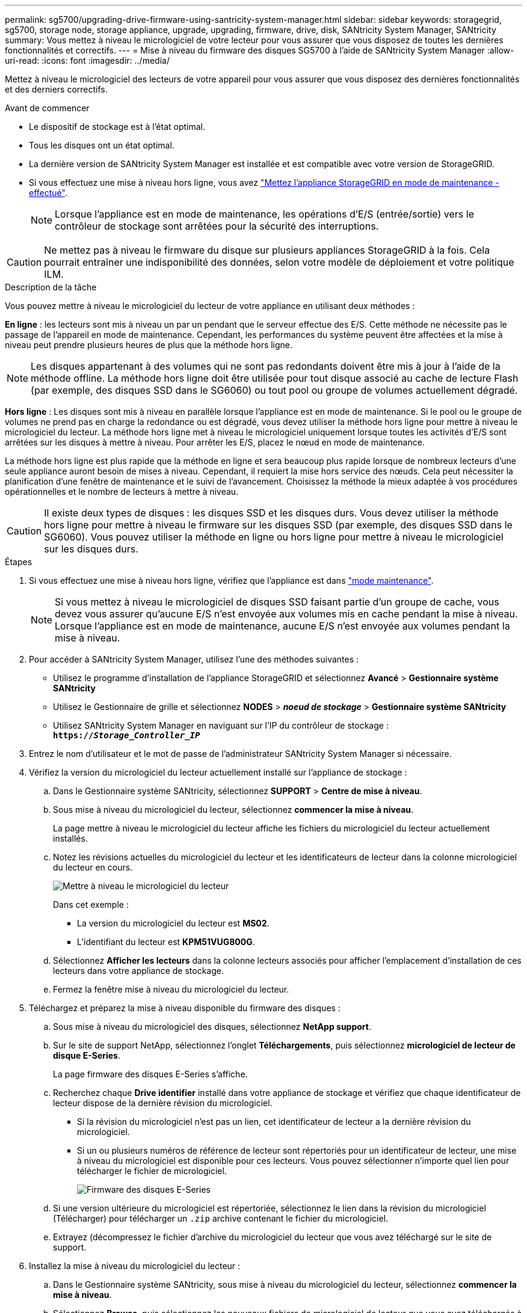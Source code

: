 ---
permalink: sg5700/upgrading-drive-firmware-using-santricity-system-manager.html 
sidebar: sidebar 
keywords: storagegrid, sg5700, storage node, storage appliance, upgrade, upgrading, firmware, drive, disk, SANtricity System Manager, SANtricity 
summary: Vous mettez à niveau le micrologiciel de votre lecteur pour vous assurer que vous disposez de toutes les dernières fonctionnalités et correctifs. 
---
= Mise à niveau du firmware des disques SG5700 à l'aide de SANtricity System Manager
:allow-uri-read: 
:icons: font
:imagesdir: ../media/


[role="lead"]
Mettez à niveau le micrologiciel des lecteurs de votre appareil pour vous assurer que vous disposez des dernières fonctionnalités et des derniers correctifs.

.Avant de commencer
* Le dispositif de stockage est à l'état optimal.
* Tous les disques ont un état optimal.
* La dernière version de SANtricity System Manager est installée et est compatible avec votre version de StorageGRID.
* Si vous effectuez une mise à niveau hors ligne, vous avez link:../commonhardware/placing-appliance-into-maintenance-mode.html["Mettez l'appliance StorageGRID en mode de maintenance - effectué"].
+

NOTE: Lorsque l'appliance est en mode de maintenance, les opérations d'E/S (entrée/sortie) vers le contrôleur de stockage sont arrêtées pour la sécurité des interruptions.




CAUTION: Ne mettez pas à niveau le firmware du disque sur plusieurs appliances StorageGRID à la fois. Cela pourrait entraîner une indisponibilité des données, selon votre modèle de déploiement et votre politique ILM.

.Description de la tâche
Vous pouvez mettre à niveau le micrologiciel du lecteur de votre appliance en utilisant deux méthodes :

*En ligne* : les lecteurs sont mis à niveau un par un pendant que le serveur effectue des E/S. Cette méthode ne nécessite pas le passage de l'appareil en mode de maintenance. Cependant, les performances du système peuvent être affectées et la mise à niveau peut prendre plusieurs heures de plus que la méthode hors ligne.


NOTE: Les disques appartenant à des volumes qui ne sont pas redondants doivent être mis à jour à l'aide de la méthode offline. La méthode hors ligne doit être utilisée pour tout disque associé au cache de lecture Flash (par exemple, des disques SSD dans le SG6060) ou tout pool ou groupe de volumes actuellement dégradé.

*Hors ligne* :
Les disques sont mis à niveau en parallèle lorsque l'appliance est en mode de maintenance. Si le pool ou le groupe de volumes ne prend pas en charge la redondance ou est dégradé, vous devez utiliser la méthode hors ligne pour mettre à niveau le micrologiciel du lecteur. La méthode hors ligne met à niveau le micrologiciel uniquement lorsque toutes les activités d'E/S sont arrêtées sur les disques à mettre à niveau. Pour arrêter les E/S, placez le nœud en mode de maintenance.

La méthode hors ligne est plus rapide que la méthode en ligne et sera beaucoup plus rapide lorsque de nombreux lecteurs d'une seule appliance auront besoin de mises à niveau. Cependant, il requiert la mise hors service des nœuds. Cela peut nécessiter la planification d'une fenêtre de maintenance et le suivi de l'avancement. Choisissez la méthode la mieux adaptée à vos procédures opérationnelles et le nombre de lecteurs à mettre à niveau.


CAUTION: Il existe deux types de disques : les disques SSD et les disques durs. Vous devez utiliser la méthode hors ligne pour mettre à niveau le firmware sur les disques SSD (par exemple, des disques SSD dans le SG6060). Vous pouvez utiliser la méthode en ligne ou hors ligne pour mettre à niveau le micrologiciel sur les disques durs.

.Étapes
. Si vous effectuez une mise à niveau hors ligne, vérifiez que l'appliance est dans link:../commonhardware/placing-appliance-into-maintenance-mode.html["mode maintenance"].
+

NOTE: Si vous mettez à niveau le micrologiciel de disques SSD faisant partie d'un groupe de cache, vous devez vous assurer qu'aucune E/S n'est envoyée aux volumes mis en cache pendant la mise à niveau. Lorsque l'appliance est en mode de maintenance, aucune E/S n'est envoyée aux volumes pendant la mise à niveau.

. Pour accéder à SANtricity System Manager, utilisez l'une des méthodes suivantes :
+
** Utilisez le programme d'installation de l'appliance StorageGRID et sélectionnez *Avancé* > *Gestionnaire système SANtricity*
** Utilisez le Gestionnaire de grille et sélectionnez *NODES* > *_noeud de stockage_* > *Gestionnaire système SANtricity*
** Utilisez SANtricity System Manager en naviguant sur l'IP du contrôleur de stockage : +
`*https://_Storage_Controller_IP_*`


. Entrez le nom d'utilisateur et le mot de passe de l'administrateur SANtricity System Manager si nécessaire.
. Vérifiez la version du micrologiciel du lecteur actuellement installé sur l'appliance de stockage :
+
.. Dans le Gestionnaire système SANtricity, sélectionnez *SUPPORT* > *Centre de mise à niveau*.
.. Sous mise à niveau du micrologiciel du lecteur, sélectionnez *commencer la mise à niveau*.
+
La page mettre à niveau le micrologiciel du lecteur affiche les fichiers du micrologiciel du lecteur actuellement installés.

.. Notez les révisions actuelles du micrologiciel du lecteur et les identificateurs de lecteur dans la colonne micrologiciel du lecteur en cours.
+
image::../media/storagegrid_update_drive_firmware.png[Mettre à niveau le micrologiciel du lecteur]

+
Dans cet exemple :

+
*** La version du micrologiciel du lecteur est *MS02*.
*** L'identifiant du lecteur est *KPM51VUG800G*.


.. Sélectionnez *Afficher les lecteurs* dans la colonne lecteurs associés pour afficher l'emplacement d'installation de ces lecteurs dans votre appliance de stockage.
.. Fermez la fenêtre mise à niveau du micrologiciel du lecteur.


. Téléchargez et préparez la mise à niveau disponible du firmware des disques :
+
.. Sous mise à niveau du micrologiciel des disques, sélectionnez *NetApp support*.
.. Sur le site de support NetApp, sélectionnez l'onglet *Téléchargements*, puis sélectionnez *micrologiciel de lecteur de disque E-Series*.
+
La page firmware des disques E-Series s'affiche.

.. Recherchez chaque *Drive identifier* installé dans votre appliance de stockage et vérifiez que chaque identificateur de lecteur dispose de la dernière révision du micrologiciel.
+
*** Si la révision du micrologiciel n'est pas un lien, cet identificateur de lecteur a la dernière révision du micrologiciel.
*** Si un ou plusieurs numéros de référence de lecteur sont répertoriés pour un identificateur de lecteur, une mise à niveau du micrologiciel est disponible pour ces lecteurs. Vous pouvez sélectionner n'importe quel lien pour télécharger le fichier de micrologiciel.
+
image::../media/storagegrid_drive_firmware_download.png[Firmware des disques E-Series]



.. Si une version ultérieure du micrologiciel est répertoriée, sélectionnez le lien dans la révision du micrologiciel (Télécharger) pour télécharger un `.zip` archive contenant le fichier du micrologiciel.
.. Extrayez (décompressez le fichier d'archive du micrologiciel du lecteur que vous avez téléchargé sur le site de support.


. Installez la mise à niveau du micrologiciel du lecteur :
+
.. Dans le Gestionnaire système SANtricity, sous mise à niveau du micrologiciel du lecteur, sélectionnez *commencer la mise à niveau*.
.. Sélectionnez *Browse*, puis sélectionnez les nouveaux fichiers de micrologiciel de lecteur que vous avez téléchargés à partir du site de support.
+
Les fichiers du micrologiciel du lecteur ont un nom de fichier similaire à +
`D_HUC101212CSS600_30602291_MS01_2800_0002.dlp`.

+
Vous pouvez sélectionner jusqu'à quatre fichiers de micrologiciel de lecteur, un par un. Si plusieurs fichiers de micrologiciel de lecteur sont compatibles avec le même lecteur, vous obtenez une erreur de conflit de fichier. Choisissez le fichier de micrologiciel de lecteur que vous souhaitez utiliser pour la mise à niveau et supprimez l'autre.

.. Sélectionnez *Suivant*.
+
*Sélectionner les lecteurs* répertorie les lecteurs que vous pouvez mettre à niveau avec les fichiers de micrologiciel sélectionnés.

+
Seuls les lecteurs compatibles apparaissent.

+
Le micrologiciel sélectionné pour le lecteur apparaît dans la colonne *micrologiciel proposé*. Si vous devez modifier ce micrologiciel, sélectionnez *Retour*.

.. Sélectionnez le type de mise à niveau que vous souhaitez effectuer :
+

CAUTION: Vous devez utiliser la méthode hors ligne lors de la mise à niveau des disques SSD.

+
*** *Mettre à niveau tous les lecteurs en ligne* — met à niveau les lecteurs qui peuvent prendre en charge un téléchargement de micrologiciel pendant que la matrice de stockage traite les E/S. Lorsque vous sélectionnez cette méthode de mise à niveau, vous n'avez pas besoin d'arrêter les E/S sur les volumes associés utilisant ces disques.
+

NOTE: Une mise à niveau en ligne peut prendre plusieurs heures de plus qu'une mise à niveau hors ligne.

*** *Mettre à niveau tous les lecteurs hors ligne (parallèle)* — met à niveau les lecteurs qui peuvent prendre en charge un téléchargement de micrologiciel uniquement alors que toutes les activités d'E/S sont arrêtées sur tous les volumes qui utilisent les lecteurs.
+

CAUTION: Vous devez mettre l'appareil en mode maintenance avant d'utiliser cette méthode. Vous devez utiliser la méthode *Offline* pour mettre à niveau le micrologiciel du lecteur.

+

CAUTION: Si vous souhaitez utiliser la mise à niveau hors ligne (parallèle), ne continuez pas, sauf si vous êtes certain que l'appliance est en mode de maintenance. Si vous ne mettez pas l'appliance en mode de maintenance avant d'effectuer une mise à jour hors ligne du firmware des disques, vous risquez de perdre des données.



.. Dans la première colonne du tableau, sélectionnez le ou les lecteurs que vous souhaitez mettre à niveau.
+
La meilleure pratique consiste à mettre à niveau tous les lecteurs du même modèle vers la même révision du micrologiciel.

.. Sélectionnez *Démarrer* et confirmez que vous souhaitez effectuer la mise à niveau.
+
Si vous devez arrêter la mise à niveau, sélectionnez *Stop*. Tous les téléchargements de micrologiciel en cours sont terminés. Tous les téléchargements de micrologiciel qui n'ont pas démarré sont annulés.

+

CAUTION: L'arrêt de la mise à niveau du micrologiciel du lecteur peut entraîner une perte de données ou l'indisponibilité des disques.

.. (Facultatif) pour afficher la liste des mises à niveau, sélectionnez *Enregistrer le journal*.
+
Le fichier journal est enregistré dans le dossier des téléchargements de votre navigateur portant le nom `latest-upgrade-log-timestamp.txt`.

+
Si l'une des erreurs suivantes se produit pendant la procédure de mise à niveau, effectuez l'action recommandée appropriée.

+
*** *Disques affectés en échec*
+
L'une des raisons de la défaillance est que le lecteur ne possède pas la signature appropriée. Assurez-vous que le disque concerné est un disque autorisé. Contactez le support technique pour plus d'informations.

+
Lorsque vous remplacez un lecteur, assurez-vous que sa capacité est supérieure ou égale à celle du lecteur défectueux que vous remplacez.

+
Vous pouvez remplacer le disque défectueux alors que la matrice de stockage reçoit des E/S.

*** *Vérifier la matrice de stockage*
+
**** Assurez-vous qu'une adresse IP a été attribuée à chaque contrôleur.
**** Assurez-vous que tous les câbles connectés au contrôleur ne sont pas endommagés.
**** Assurez-vous que tous les câbles sont bien connectés.


*** *Disques de secours intégrés*
+
Ce problème d'erreur doit être corrigé avant de pouvoir mettre à niveau le micrologiciel.

*** *Groupes de volumes incomplets*
+
Si un ou plusieurs groupes de volumes ou pools de disques sont incomplets, vous devez corriger cette condition d'erreur avant de pouvoir mettre à niveau le micrologiciel.

*** *Opérations exclusives (autres que l'analyse des supports/parité en arrière-plan) actuellement en cours d'exécution sur n'importe quel groupe de volumes*
+
Si une ou plusieurs opérations exclusives sont en cours, les opérations doivent être effectuées avant la mise à niveau du micrologiciel. Utilisez System Manager pour surveiller la progression des opérations.

*** *Volumes manquants*
+
Vous devez corriger la condition de volume manquant avant de pouvoir mettre à niveau le micrologiciel.

*** *L'un ou l'autre des contrôleurs dans un état autre que optimal*
+
L'un des contrôleurs de la baie de stockage doit faire attention. Ce problème doit être résolu avant la mise à niveau du firmware.

*** *Discordance des informations de partition de stockage entre les graphiques d'objet du contrôleur*
+
Une erreur s'est produite lors de la validation des données sur les contrôleurs. Contactez le support technique pour résoudre ce problème.

*** *Échec de la vérification du contrôleur de base de données SPM*
+
Une erreur de mappage de la base de données de mappage des partitions de stockage s'est produite sur un contrôleur. Contactez le support technique pour résoudre ce problème.

*** *Validation de la base de données de configuration (si prise en charge par la version du contrôleur de la matrice de stockage)*
+
Une erreur de base de données de configuration s'est produite sur un contrôleur. Contactez le support technique pour résoudre ce problème.

*** *Vérifications liées au MEL*
+
Contactez le support technique pour résoudre ce problème.

*** *Plus de 10 événements MEL informationnels ou critiques de la DDE ont été rapportés au cours des 7 derniers jours*
+
Contactez le support technique pour résoudre ce problème.

*** *Plus de 2 pages 2C des événements MEL critiques ont été rapportés au cours des 7 derniers jours*
+
Contactez le support technique pour résoudre ce problème.

*** *Plus de 2 événements MEL critiques de canal d'entraînement dégradés ont été signalés au cours des 7 derniers jours*
+
Contactez le support technique pour résoudre ce problème.

*** *Plus de 4 entrées MEL critiques au cours des 7 derniers jours*
+
Contactez le support technique pour résoudre ce problème.





. Si vous utilisiez la mise à niveau *Offline* et que cette procédure s'est terminée avec succès, effectuez toutes les procédures de maintenance supplémentaires lorsque le nœud est en mode de maintenance. Lorsque vous avez terminé, ou si vous avez rencontré des défaillances et que vous souhaitez recommencer, accédez au programme d'installation de l'appliance StorageGRID et sélectionnez *Avancé* > *redémarrer le contrôleur*. Sélectionnez ensuite l'une des options suivantes :
+
** *Redémarrer dans StorageGRID*.
** *Redémarrer en mode Maintenance*. Redémarrez le contrôleur et laissez le nœud en mode de maintenance. Sélectionnez cette option si des échecs se sont produits au cours de la procédure et que vous souhaitez recommencer. Une fois le redémarrage du nœud en mode maintenance terminé, redémarrez à partir de l'étape appropriée de la procédure ayant échoué.
+
L'appliance peut redémarrer et rejoindre la grille en 20 minutes. Pour confirmer que le redémarrage est terminé et que le nœud a rejoint la grille, retournez à la grille Manager. La page nœuds doit afficher un état normal (icône en forme de coche verte) image:../media/icon_alert_green_checkmark.png["coche verte"] à gauche du nom du nœud) pour le nœud de l'appliance, indiquant qu'aucune alerte n'est active et que le nœud est connecté à la grille.

+
image::../media/nodes_menu.png[Le nœud d'appliance a rejoint la grille]




